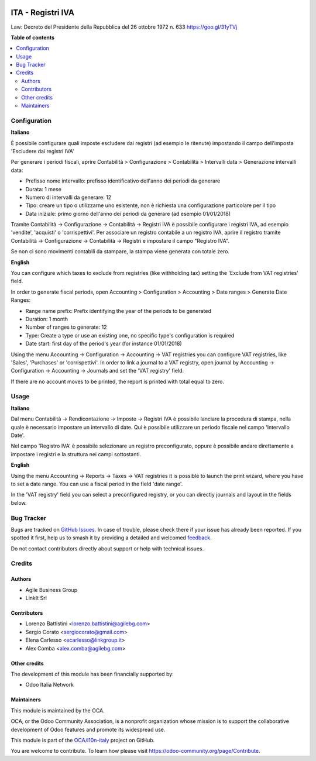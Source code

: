 .. image:: https://odoo-community.org/readme-banner-image
   :target: https://odoo-community.org/get-involved?utm_source=readme
   :alt: Odoo Community Association

==================
ITA - Registri IVA
==================

.. 
   !!!!!!!!!!!!!!!!!!!!!!!!!!!!!!!!!!!!!!!!!!!!!!!!!!!!
   !! This file is generated by oca-gen-addon-readme !!
   !! changes will be overwritten.                   !!
   !!!!!!!!!!!!!!!!!!!!!!!!!!!!!!!!!!!!!!!!!!!!!!!!!!!!
   !! source digest: sha256:4cf667f83e2a5bbaf6c871367a2b77ba4a86c34b695bff0d1b276a82e39d1eaf
   !!!!!!!!!!!!!!!!!!!!!!!!!!!!!!!!!!!!!!!!!!!!!!!!!!!!

.. |badge1| image:: https://img.shields.io/badge/maturity-Production%2FStable-green.png
    :target: https://odoo-community.org/page/development-status
    :alt: Production/Stable
.. |badge2| image:: https://img.shields.io/badge/license-AGPL--3-blue.png
    :target: http://www.gnu.org/licenses/agpl-3.0-standalone.html
    :alt: License: AGPL-3
.. |badge3| image:: https://img.shields.io/badge/github-OCA%2Fl10n--italy-lightgray.png?logo=github
    :target: https://github.com/OCA/l10n-italy/tree/14.0/l10n_it_vat_registries
    :alt: OCA/l10n-italy
.. |badge4| image:: https://img.shields.io/badge/weblate-Translate%20me-F47D42.png
    :target: https://translation.odoo-community.org/projects/l10n-italy-14-0/l10n-italy-14-0-l10n_it_vat_registries
    :alt: Translate me on Weblate
.. |badge5| image:: https://img.shields.io/badge/runboat-Try%20me-875A7B.png
    :target: https://runboat.odoo-community.org/builds?repo=OCA/l10n-italy&target_branch=14.0
    :alt: Try me on Runboat

|badge1| |badge2| |badge3| |badge4| |badge5|

Law: Decreto del Presidente della Repubblica del 26 ottobre 1972 n. 633
https://goo.gl/31yTVj

**Table of contents**

.. contents::
   :local:

Configuration
=============

**Italiano**

È possibile configurare quali imposte escludere dai registri (ad esempio le ritenute)
impostando il campo dell'imposta 'Escludere dai registri IVA'

Per generare i periodi fiscali,
aprire Contabilità > Configurazione > Contabilità > Intervalli data > Generazione intervalli data:

* Prefisso nome intervallo: prefisso identificativo dell'anno dei periodi da generare
* Durata: 1 mese
* Numero di intervalli da generare: 12
* Tipo: creare un tipo o utilizzarne uno esistente, non è richiesta una configurazione particolare per il tipo
* Data iniziale: primo giorno dell'anno dei periodi da generare (ad esempio 01/01/2018)

Tramite
Contabilità -> Configurazione -> Contabilità -> Registri IVA
è possibile configurare i registri IVA, ad esempio 'vendite', 'acquisti' o 'corrispettivi'.
Per associare un registro contabile a un registro IVA, aprire il registro tramite
Contabilità -> Configurazione -> Contabilità -> Registri
e impostare il campo "Registro IVA".

Se non ci sono movimenti contabili da stampare, la stampa viene generata con totale zero.


**English**

You can configure which taxes to exclude from registries (like withholding tax)
setting the 'Exclude from VAT registries' field.

In order to generate fiscal periods,
open Accounting > Configuration > Accounting > Date ranges > Generate Date Ranges:

* Range name prefix: Prefix identifying the year of the periods to be generated
* Duration: 1 month
* Number of ranges to generate: 12
* Type: Create a type or use an existing one, no specific type's configuration is required
* Date start: first day of the period's year (for instance 01/01/2018)

Using the menu
Accounting -> Configuration -> Accounting -> VAT registries
you can configure VAT registries, like 'Sales', 'Purchases' or 'corrispettivi'.
In order to link a journal to a VAT registry, open journal by
Accounting -> Configuration -> Accounting -> Journals
and set the 'VAT registry' field.

If there are no account moves to be printed, the report is printed with total equal to zero.

Usage
=====

**Italiano**

Dal menu
Contabilità -> Rendicontazione -> Imposte -> Registri IVA
è possibile lanciare la procedura di stampa, nella quale è necessario impostare un intervallo di date. Qui è possibile utilizzare un periodo fiscale nel campo 'Intervallo Date'.

Nel campo 'Registro IVA' è possibile selezionare un registro preconfigurato, oppure è possibile andare direttamente a impostare i registri e la struttura nei campi sottostanti.


**English**

Using the menu
Accounting -> Reports -> Taxes -> VAT registries
it is possible to launch the print wizard, where you have to set a date range. You can use a fiscal period in the field 'date range'.

In the 'VAT registry' field you can select a preconfigured registry, or you can directly journals and layout in the fields below.

Bug Tracker
===========

Bugs are tracked on `GitHub Issues <https://github.com/OCA/l10n-italy/issues>`_.
In case of trouble, please check there if your issue has already been reported.
If you spotted it first, help us to smash it by providing a detailed and welcomed
`feedback <https://github.com/OCA/l10n-italy/issues/new?body=module:%20l10n_it_vat_registries%0Aversion:%2014.0%0A%0A**Steps%20to%20reproduce**%0A-%20...%0A%0A**Current%20behavior**%0A%0A**Expected%20behavior**>`_.

Do not contact contributors directly about support or help with technical issues.

Credits
=======

Authors
~~~~~~~

* Agile Business Group
* LinkIt Srl

Contributors
~~~~~~~~~~~~

* Lorenzo Battistini <lorenzo.battistini@agilebg.com>
* Sergio Corato <sergiocorato@gmail.com>
* Elena Carlesso <ecarlesso@linkgroup.it>
* Alex Comba <alex.comba@agilebg.com>

Other credits
~~~~~~~~~~~~~

The development of this module has been financially supported by:

* Odoo Italia Network

Maintainers
~~~~~~~~~~~

This module is maintained by the OCA.

.. image:: https://odoo-community.org/logo.png
   :alt: Odoo Community Association
   :target: https://odoo-community.org

OCA, or the Odoo Community Association, is a nonprofit organization whose
mission is to support the collaborative development of Odoo features and
promote its widespread use.

This module is part of the `OCA/l10n-italy <https://github.com/OCA/l10n-italy/tree/14.0/l10n_it_vat_registries>`_ project on GitHub.

You are welcome to contribute. To learn how please visit https://odoo-community.org/page/Contribute.
